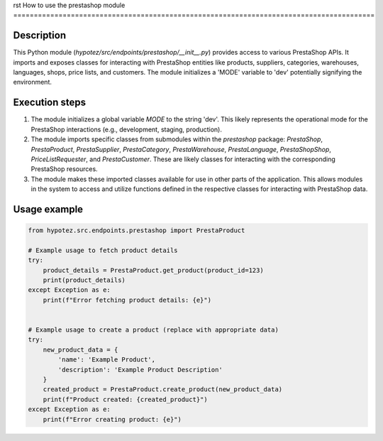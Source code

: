 rst
How to use the prestashop module
========================================================================================

Description
-------------------------
This Python module (`hypotez/src/endpoints/prestashop/__init__.py`) provides access to various PrestaShop APIs.  It imports and exposes classes for interacting with PrestaShop entities like products, suppliers, categories, warehouses, languages, shops, price lists, and customers.  The module initializes a 'MODE' variable to 'dev' potentially signifying the environment.

Execution steps
-------------------------
1. The module initializes a global variable `MODE` to the string 'dev'. This likely represents the operational mode for the PrestaShop interactions (e.g., development, staging, production).

2. The module imports specific classes from submodules within the `prestashop` package: `PrestaShop`, `PrestaProduct`, `PrestaSupplier`, `PrestaCategory`, `PrestaWarehouse`, `PrestaLanguage`, `PrestaShopShop`, `PriceListRequester`, and `PrestaCustomer`. These are likely classes for interacting with the corresponding PrestaShop resources.

3. The module makes these imported classes available for use in other parts of the application.  This allows modules in the system to access and utilize functions defined in the respective classes for interacting with PrestaShop data.


Usage example
-------------------------
.. code-block:: python

    from hypotez.src.endpoints.prestashop import PrestaProduct

    # Example usage to fetch product details
    try:
        product_details = PrestaProduct.get_product(product_id=123)
        print(product_details)
    except Exception as e:
        print(f"Error fetching product details: {e}")


    # Example usage to create a product (replace with appropriate data)
    try:
        new_product_data = {
            'name': 'Example Product',
            'description': 'Example Product Description'
        }
        created_product = PrestaProduct.create_product(new_product_data)
        print(f"Product created: {created_product}")
    except Exception as e:
        print(f"Error creating product: {e}")